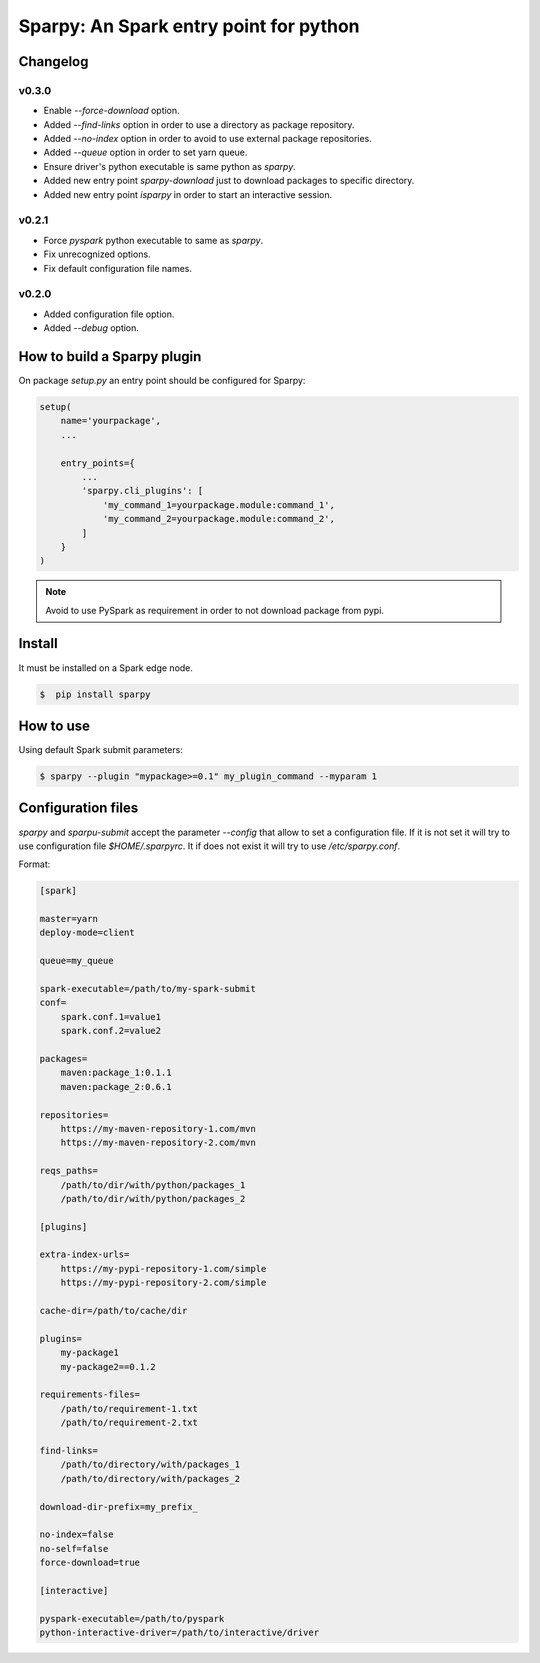 =======================================
Sparpy: An Spark entry point for python
=======================================

---------
Changelog
---------

......
v0.3.0
......

* Enable `--force-download` option.
* Added `--find-links` option in order to use a directory as package repository.
* Added `--no-index` option in order to avoid to use external package repositories.
* Added `--queue` option in order to set yarn queue.
* Ensure driver's python executable is same python as `sparpy`.
* Added new entry point `sparpy-download` just to download packages to specific directory.
* Added new entry point `isparpy` in order to start an interactive session.

......
v0.2.1
......

* Force `pyspark` python executable to same as `sparpy`.
* Fix unrecognized options.
* Fix default configuration file names.

......
v0.2.0
......

* Added configuration file option.
* Added `--debug` option.

----------------------------
How to build a Sparpy plugin
----------------------------

On package `setup.py` an entry point should be configured for Sparpy:

.. code-block:: python

    setup(
        name='yourpackage',
        ...

        entry_points={
            ...
            'sparpy.cli_plugins': [
                'my_command_1=yourpackage.module:command_1',
                'my_command_2=yourpackage.module:command_2',
            ]
        }
    )

.. note::

    Avoid to use PySpark as requirement in order to not download package from pypi.

-------
Install
-------

It must be installed on a Spark edge node.

.. code-block:: bash

    $  pip install sparpy


----------
How to use
----------

Using default Spark submit parameters:

.. code-block:: bash

    $ sparpy --plugin "mypackage>=0.1" my_plugin_command --myparam 1


-------------------
Configuration files
-------------------

`sparpy` and `sparpu-submit` accept the parameter `--config` that allow to set a configuration file. If it is not set
it will try to use configuration file `$HOME/.sparpyrc`. It if does not exist it will try to use `/etc/sparpy.conf`.

Format:

.. code-block:: ini

    [spark]

    master=yarn
    deploy-mode=client

    queue=my_queue

    spark-executable=/path/to/my-spark-submit
    conf=
        spark.conf.1=value1
        spark.conf.2=value2

    packages=
        maven:package_1:0.1.1
        maven:package_2:0.6.1

    repositories=
        https://my-maven-repository-1.com/mvn
        https://my-maven-repository-2.com/mvn

    reqs_paths=
        /path/to/dir/with/python/packages_1
        /path/to/dir/with/python/packages_2

    [plugins]

    extra-index-urls=
        https://my-pypi-repository-1.com/simple
        https://my-pypi-repository-2.com/simple

    cache-dir=/path/to/cache/dir

    plugins=
        my-package1
        my-package2==0.1.2

    requirements-files=
        /path/to/requirement-1.txt
        /path/to/requirement-2.txt

    find-links=
        /path/to/directory/with/packages_1
        /path/to/directory/with/packages_2

    download-dir-prefix=my_prefix_

    no-index=false
    no-self=false
    force-download=true

    [interactive]

    pyspark-executable=/path/to/pyspark
    python-interactive-driver=/path/to/interactive/driver